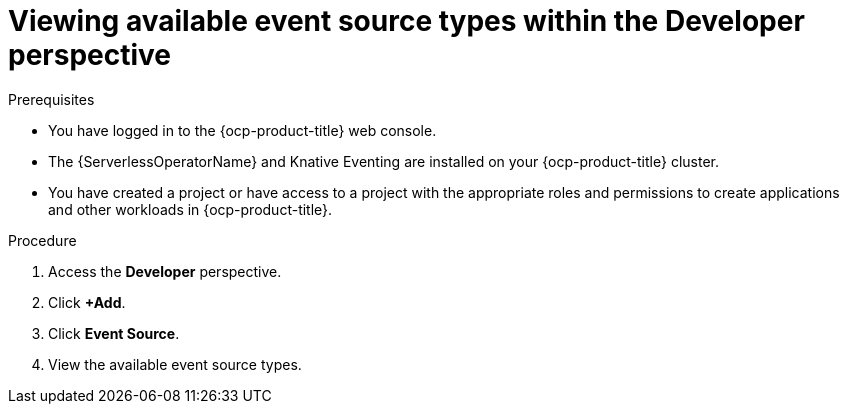 // Module included in the following assemblies:
//
// * serverless/eventing/discovery/list-event-sources.adoc

:_content-type: PROCEDURE
[id="serverless-list-source-types-odc_{context}"]
= Viewing available event source types within the Developer perspective

.Prerequisites

* You have logged in to the {ocp-product-title} web console.
* The {ServerlessOperatorName} and Knative Eventing are installed on your {ocp-product-title} cluster.
* You have created a project or have access to a project with the appropriate roles and permissions to create applications and other workloads in {ocp-product-title}.

.Procedure

. Access the *Developer* perspective.
. Click *+Add*.
. Click *Event Source*.
. View the available event source types.

